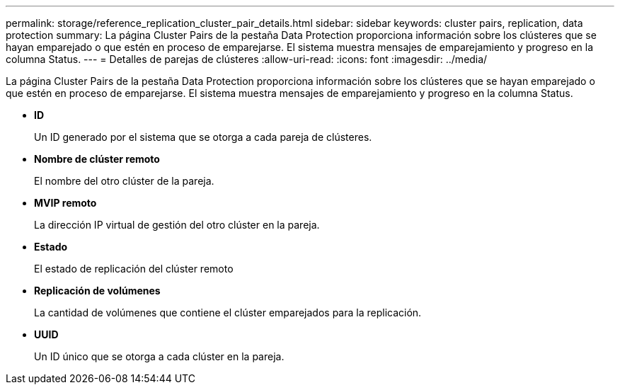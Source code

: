 ---
permalink: storage/reference_replication_cluster_pair_details.html 
sidebar: sidebar 
keywords: cluster pairs, replication, data protection 
summary: La página Cluster Pairs de la pestaña Data Protection proporciona información sobre los clústeres que se hayan emparejado o que estén en proceso de emparejarse. El sistema muestra mensajes de emparejamiento y progreso en la columna Status. 
---
= Detalles de parejas de clústeres
:allow-uri-read: 
:icons: font
:imagesdir: ../media/


[role="lead"]
La página Cluster Pairs de la pestaña Data Protection proporciona información sobre los clústeres que se hayan emparejado o que estén en proceso de emparejarse. El sistema muestra mensajes de emparejamiento y progreso en la columna Status.

* *ID*
+
Un ID generado por el sistema que se otorga a cada pareja de clústeres.

* *Nombre de clúster remoto*
+
El nombre del otro clúster de la pareja.

* *MVIP remoto*
+
La dirección IP virtual de gestión del otro clúster en la pareja.

* *Estado*
+
El estado de replicación del clúster remoto

* *Replicación de volúmenes*
+
La cantidad de volúmenes que contiene el clúster emparejados para la replicación.

* *UUID*
+
Un ID único que se otorga a cada clúster en la pareja.


